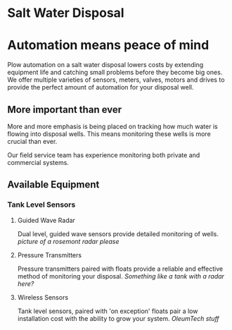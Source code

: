 * Salt Water Disposal
[[/assets/img/carousel/IMG_20160225_132446.jpg]] 

* Automation means peace of mind
Plow automation on a salt water disposal lowers costs by 
extending equipment life and catching small problems before they become big ones.
We offer multiple varieties of sensors, meters, valves, motors and drives to 
provide the perfect amount of automation for your disposal well.

** More important than ever
More and more emphasis is being placed on tracking how much water is flowing into disposal wells. 
This means monitoring these wells is more crucial than ever.  

Our field service team has experience monitoring both private and commercial systems.
** Available Equipment

*** Tank Level Sensors
**** Guided Wave Radar
Dual level, guided wave sensors provide detailed monitoring of wells.
[[picture of a rosemont radar please]]

**** Pressure Transmitters
Pressure transmitters paired with floats provide a reliable and effective 
method of monitoring your disposal.
[[Something like a tank with a radar here?]]
**** Wireless Sensors
Tank level sensors, paired with 'on exception' floats pair a low installation cost
with the ability to grow your system.
[[OleumTech stuff]]



